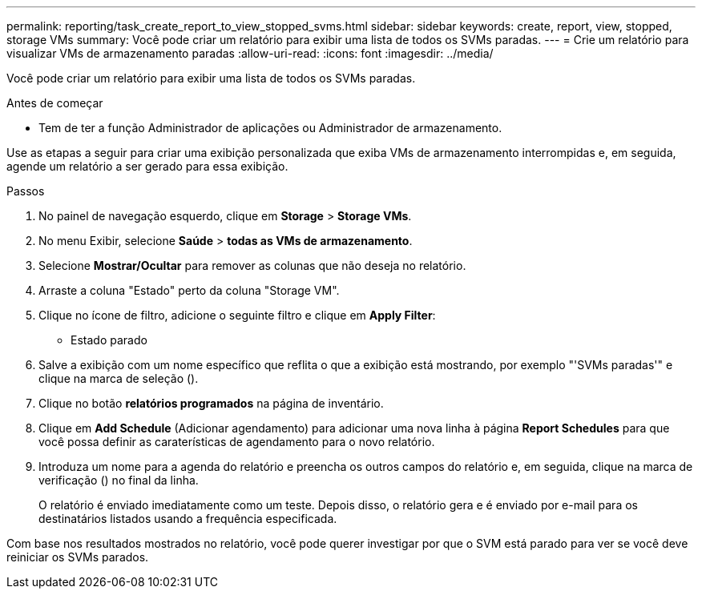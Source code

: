 ---
permalink: reporting/task_create_report_to_view_stopped_svms.html 
sidebar: sidebar 
keywords: create, report, view, stopped, storage VMs 
summary: Você pode criar um relatório para exibir uma lista de todos os SVMs paradas. 
---
= Crie um relatório para visualizar VMs de armazenamento paradas
:allow-uri-read: 
:icons: font
:imagesdir: ../media/


[role="lead"]
Você pode criar um relatório para exibir uma lista de todos os SVMs paradas.

.Antes de começar
* Tem de ter a função Administrador de aplicações ou Administrador de armazenamento.


Use as etapas a seguir para criar uma exibição personalizada que exiba VMs de armazenamento interrompidas e, em seguida, agende um relatório a ser gerado para essa exibição.

.Passos
. No painel de navegação esquerdo, clique em *Storage* > *Storage VMs*.
. No menu Exibir, selecione *Saúde* > *todas as VMs de armazenamento*.
. Selecione *Mostrar/Ocultar* para remover as colunas que não deseja no relatório.
. Arraste a coluna "Estado" perto da coluna "Storage VM".
. Clique no ícone de filtro, adicione o seguinte filtro e clique em *Apply Filter*:
+
** Estado parado


. Salve a exibição com um nome específico que reflita o que a exibição está mostrando, por exemplo "'SVMs paradas'" e clique na marca de seleção (image:../media/blue_check.gif[""]).
. Clique no botão *relatórios programados* na página de inventário.
. Clique em *Add Schedule* (Adicionar agendamento) para adicionar uma nova linha à página *Report Schedules* para que você possa definir as caraterísticas de agendamento para o novo relatório.
. Introduza um nome para a agenda do relatório e preencha os outros campos do relatório e, em seguida, clique na marca de verificação (image:../media/blue_check.gif[""]) no final da linha.
+
O relatório é enviado imediatamente como um teste. Depois disso, o relatório gera e é enviado por e-mail para os destinatários listados usando a frequência especificada.



Com base nos resultados mostrados no relatório, você pode querer investigar por que o SVM está parado para ver se você deve reiniciar os SVMs parados.
